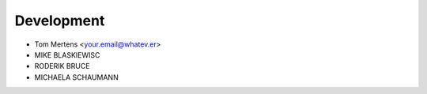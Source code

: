 ***********
Development
***********

* Tom Mertens <your.email@whatev.er>
* MIKE BLASKIEWISC
* RODERIK BRUCE
* MICHAELA SCHAUMANN
